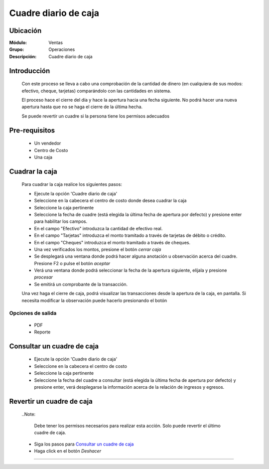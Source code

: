 =====================
Cuadre diario de caja
=====================

Ubicación
=========

:Módulo:
  Ventas

:Grupo:
 Operaciones

:Descripción:
  Cuadre diario de caja


Introducción
============

	Con este proceso se lleva a cabo una comprobación de la cantidad de dinero (en cualquiera de sus modos: efectivo, cheque, tarjetas) comparándolo con las cantidades en sistema. 

	El proceso hace el cierre del día y hace la apertura hacia una fecha siguiente. No podrá hacer una nueva apertura hasta que no se haga el cierre de la última hecha.

	Se puede revertir un cuadre si la persona tiene los permisos adecuados

Pre-requisitos
==============

	- Un vendedor
	- Centro de Costo
	- Una caja


Cuadrar la caja
===============

	Para cuadrar la caja realice los siguientes pasos:

	- Ejecute la opción 'Cuadre diario de caja'
	- Seleccione en la cabecera el centro de costo donde desea cuadrar la caja
	- Seleccione la caja pertinente
	- Seleccione la fecha de cuadre (está elegida la última fecha de apertura por defecto) y presione enter para habilitar los campos.
	- En el campo "Efectivo" introduzca la cantidad de efectivo real.
	- En el campo "Tarjetas" introduzca el monto tramitado a través de tarjetas de débito o crédito.
	- En el campo "Cheques" introduzca el monto tramitado a través de cheques.
	- Una vez verificados los montos, presione el botón |btn_ok.bmp| *cerrar caja*
	- Se desplegará una ventana donde podrá hacer alguna anotación u observación acerca del cuadre. Presione F2 o pulse el botón |btn_ok.bmp| *aceptar*
	- Verá una ventana donde podrá seleccionar la fecha de la apertura siguiente, elíjala y presione |save.bmp| *procesar*
	- Se emitirá un comprobante de la transacción.

	Una vez haga el cierre de caja, podrá visualizar las transacciones desde la apertura de la caja, en pantalla. Si necesita modificar la observación puede hacerlo presionando el botón |wzedit.bmp|


Opciones de salida
------------------

	- |pdf_logo.gif| PDF 
	- |printer_q.bmp| Reporte


Consultar un cuadre de caja
===========================

	- Ejecute la opción 'Cuadre diario de caja'
	- Seleccione en la cabecera el centro de costo 
	- Seleccione la caja pertinente
	- Seleccione la fecha del cuadre a consultar (está elegida la última fecha de apertura por defecto) y presione enter, verá desplegarse la información  acerca de la relación de ingresos y egresos.


Revertir un cuadre de caja
==========================

	..Note:

		Debe tener los permisos necesarios para realizar esta acción. Solo puede revertir el último cuadre de caja.
	
	- Siga los pasos para `Consultar un cuadre de caja`_ 
	- Haga click en el botón |descartar.bmp| *Deshacer*



---------------------------------------------------------


.. |pdf_logo.gif| image:: /_images/generales/pdf_logo.gif
.. |excel.bmp| image:: /_images/generales/excel.bmp
.. |codbar.png| image:: /_images/generales/codbar.png
.. |printer_q.bmp| image:: /_images/generales/printer_q.bmp
.. |calendaricon.gif| image:: /_images/generales/calendaricon.gif
.. |gear.bmp| image:: /_images/generales/gear.bmp
.. |openfolder.bmp| image:: /_images/generales/openfold.bmp
.. |library_listview.bmp| image:: /_images/generales/library_listview.png
.. |plus.bmp| image:: /_images/generales/plus.bmp
.. |wzedit.bmp| image:: /_images/generales/wzedit.bmp
.. |buscar.bmp| image:: /_images/generales/buscar.bmp
.. |delete.bmp| image:: /_images/generales/delete.bmp
.. |btn_ok.bmp| image:: /_images/generales/btn_ok.bmp
.. |refresh.bmp| image:: /_images/generales/refresh.bmp
.. |descartar.bmp| image:: /_images/generales/descartar.bmp
.. |save.bmp| image:: /_images/generales/save.bmp
.. |wznew.bmp| image:: /_images/generales/wznew.bmp
